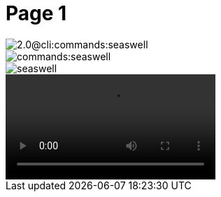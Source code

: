 = Page 1


// resolveAntoraImageIds test for image in same component:
// "../images/seaswell.png"

image::2.0@cli:commands:seaswell.png[]

image::commands:seaswell.png[]

image::seaswell.png[]


video::A001_C064_09224Y_001.mp4[]
